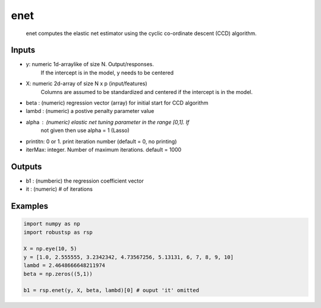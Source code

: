 enet
=====

 enet computes the elastic net estimator using the cyclic co-ordinate 
 descent (CCD) algorithm.

Inputs
^^^^

* y: numeric 1d-arraylike of size N. Output/responses.
     If the intercept is in the model, y needs to be centered

* X: numeric 2d-array of size N x p (input/features)
     Columns are assumed to be standardized and centered
     if the intercept is in the model.

* beta : (numeric) regression vector (array) for initial start for CCD algorithm
* lambd : (numeric) a postive penalty parameter value 
* alpha  : (numeric) elastic net tuning parameter in the range [0,1]. If
           not given then use alpha = 1 (Lasso)
* printitn: 0 or 1. print iteration number (default = 0, no printing)
* iterMax: integer. Number of maximum iterations. default = 1000


Outputs
^^^^

* b1    : (numberic) the regression coefficient vector
* it    : (numeric) # of iterations

Examples
^^^^

.. code-block:: python

  import numpy as np
  import robustsp as rsp

  X = np.eye(10, 5)
  y = [1.0, 2.555555, 3.2342342, 4.73567256, 5.13131, 6, 7, 8, 9, 10]
  lambd = 2.4648666648211974
  beta = np.zeros((5,1))

  b1 = rsp.enet(y, X, beta, lambd)[0] # ouput 'it' omitted
